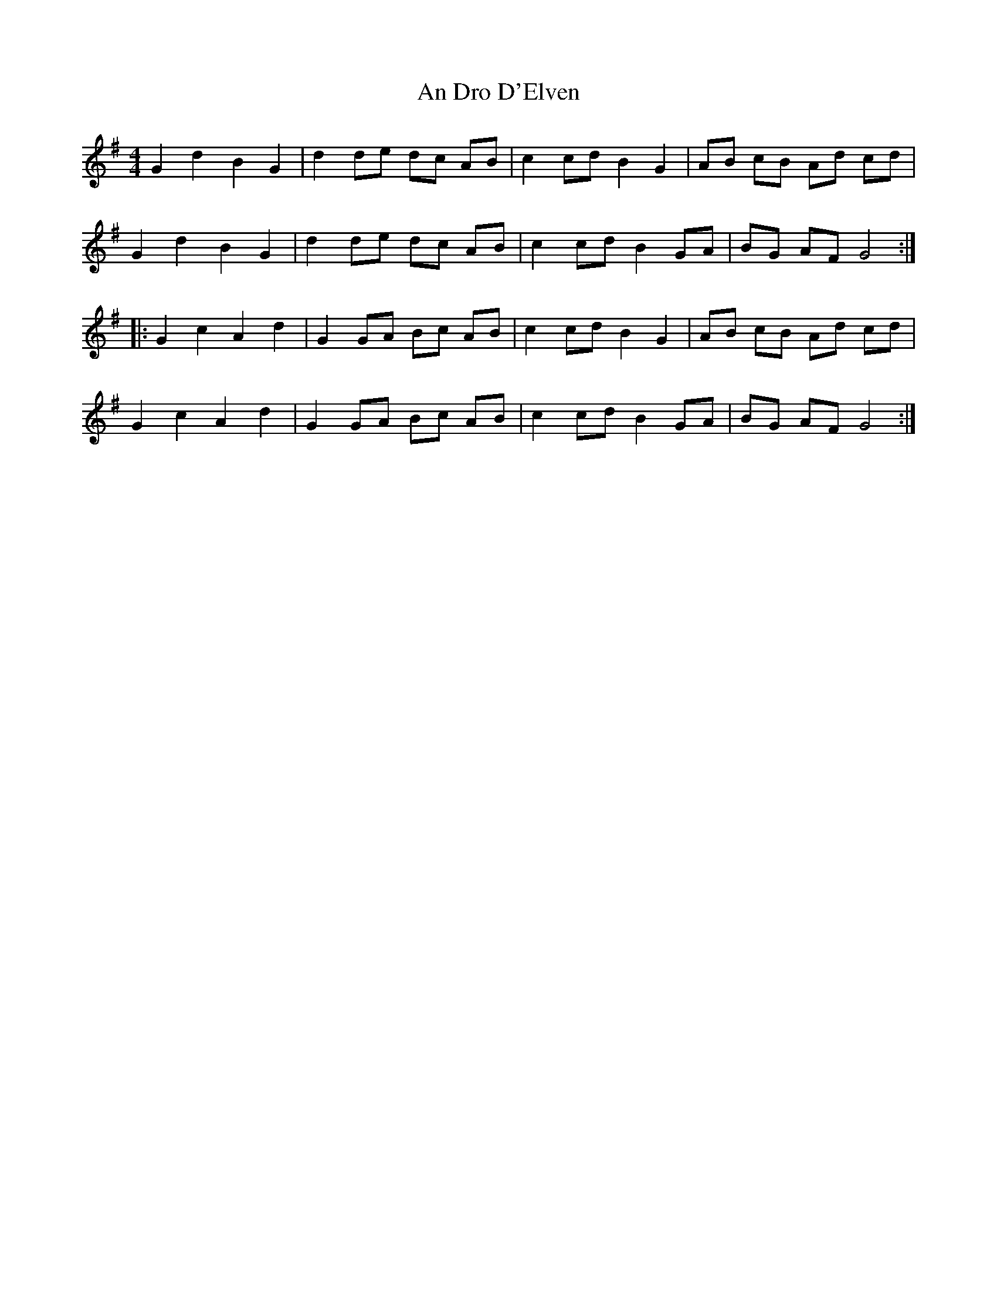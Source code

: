 X: 1230
T: An Dro D'Elven
R: barndance
M: 4/4
K: Gmajor
G2 d2 B2 G2|d2 de dc AB|c2 cd B2 G2|AB cB Ad cd|
G2 d2 B2 G2|d2 de dc AB|c2 cd B2 GA|BG AF G4:|
|:G2 c2 A2 d2|G2 GA Bc AB|c2 cd B2 G2|AB cB Ad cd|
G2 c2 A2 d2|G2 GA Bc AB|c2 cd B2 GA|BG AF G4:|

